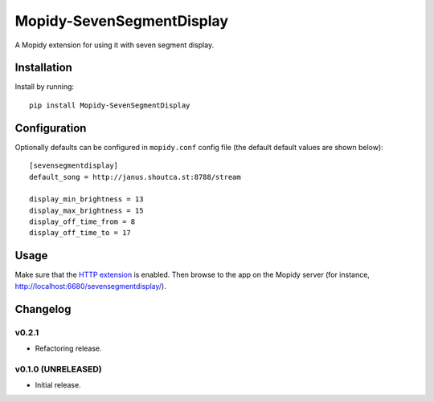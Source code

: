 ****************************
Mopidy-SevenSegmentDisplay
****************************

.. image:: https://img.shields.io/pypi/v/Mopidy-SevenSegmentDisplay.svg?style=flat
    :target: https://pypi.python.org/pypi/Mopidy-SevenSegmentDisplay/
    :alt: Latest PyPI version

.. image:: https://travis-ci.org/JuMalIO/mopidy-sevensegmentdisplay.svg?branch=master
    :target: https://travis-ci.org/JuMalIO/mopidy-sevensegmentdisplay
    :alt: Travis-CI build status

.. image:: https://coveralls.io/repos/JuMalIO/mopidy-sevensegmentdisplay/badge.svg?branch=master
    :target: https://coveralls.io/r/JuMalIO/mopidy-sevensegmentdisplay
    :alt: Coveralls test coverage

A Mopidy extension for using it with seven segment display.

Installation
============

Install by running::

    pip install Mopidy-SevenSegmentDisplay


Configuration
=============

Optionally defaults can be configured in ``mopidy.conf`` config file (the default default values are shown below)::

    [sevensegmentdisplay]
    default_song = http://janus.shoutca.st:8788/stream
    
    display_min_brightness = 13
    display_max_brightness = 15
    display_off_time_from = 8
    display_off_time_to = 17


Usage
=============

Make sure that the `HTTP extension <http://docs.mopidy.com/en/latest/ext/http/>`_ is enabled. Then browse to the app on the Mopidy server (for instance, http://localhost:6680/sevensegmentdisplay/).


Changelog
=========

v0.2.1
----------------------------------------

- Refactoring release.

v0.1.0 (UNRELEASED)
----------------------------------------

- Initial release.
